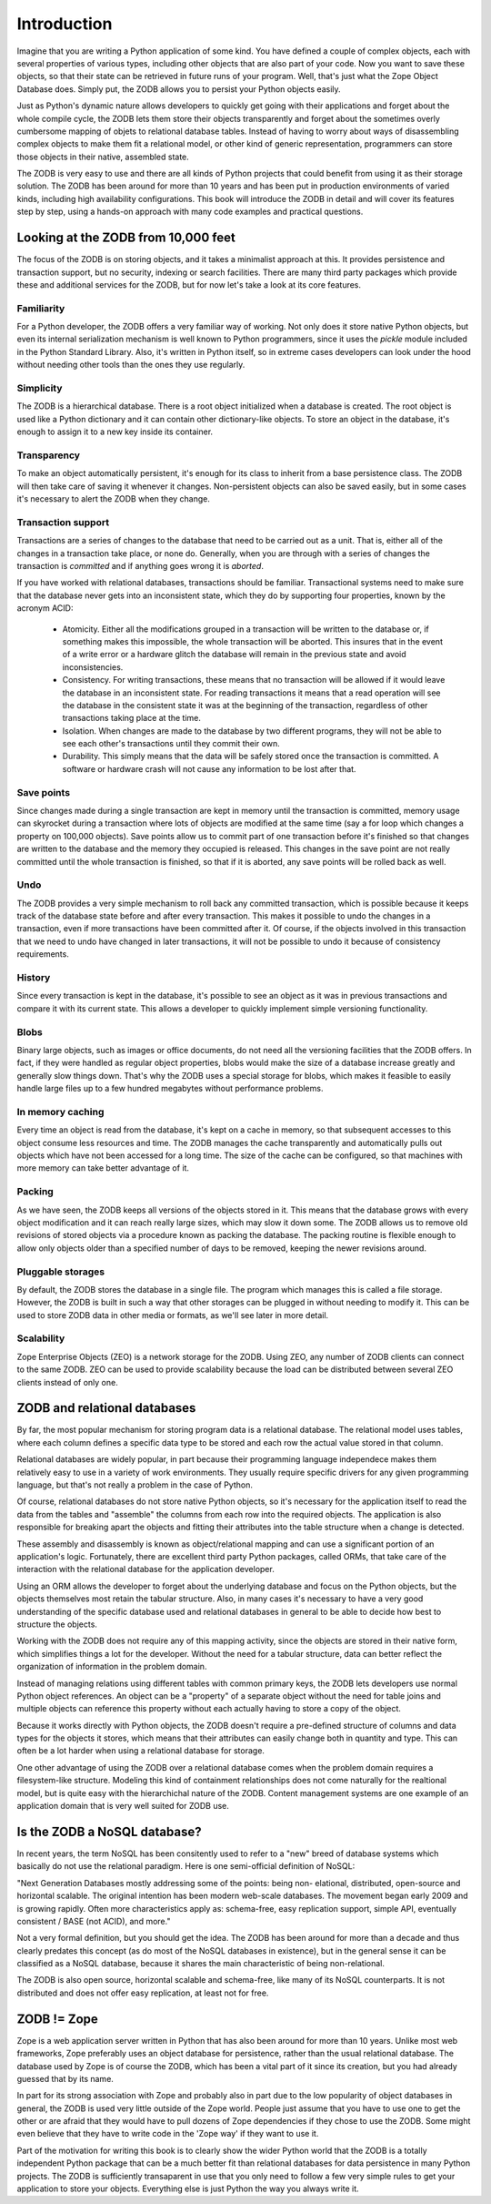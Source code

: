 ============
Introduction
============

Imagine that you are writing a Python application of some kind. You have
defined a couple of complex objects, each with several properties of various
types, including other objects that are also part of your code. Now you want
to save these objects, so that their state can be retrieved in future runs of
your program. Well, that's just what the Zope Object Database does. Simply
put, the ZODB allows you to persist your Python objects easily.

Just as Python's dynamic nature allows developers to quickly get going with
their applications and forget about the whole compile cycle, the ZODB lets
them store their objects transparently and forget about the sometimes overly
cumbersome mapping of objets to relational database tables. Instead of having
to worry about ways of disassembling complex objects to make them fit a
relational model, or other kind of generic representation, programmers can
store those objects in their native, assembled state.

The ZODB is very easy to use and there are all kinds of Python projects that
could benefit from using it as their storage solution. The ZODB has been
around for more than 10 years and has been put in production environments of
varied kinds, including high availability configurations. This book will
introduce the ZODB in detail and will cover its features step by step, using
a hands-on approach with many code examples and practical questions.

Looking at the ZODB from 10,000 feet
====================================

The focus of the ZODB is on storing objects, and it takes a minimalist
approach at this. It provides persistence and transaction support, but no
security, indexing or search facilities. There are many third party packages
which provide these and additional services for the ZODB, but for now let's
take a look at its core features.

Familiarity
-----------

For a Python developer, the ZODB offers a very familiar way of working. Not
only does it store native Python objects, but even its internal
serialization mechanism is well known to Python programmers, since it uses
the *pickle* module included in the Python Standard Library. Also, it's
written in Python itself, so in extreme cases developers can look under the
hood without needing other tools than the ones they use regularly.

Simplicity
----------

The ZODB is a hierarchical database. There is a root object initialized when
a database is created. The root object is used like a Python dictionary and
it can contain other dictionary-like objects. To store an object in the
database, it's enough to assign it to a new key inside its container.

Transparency
------------

To make an object automatically persistent, it's enough for its class to
inherit from a base persistence class. The ZODB will then take care of
saving it whenever it changes. Non-persistent objects can also be saved
easily, but in some cases it's necessary to alert the ZODB when they change.

Transaction support
-------------------

Transactions are a series of changes to the database that need to be carried
out as a unit. That is, either all of the changes in a transaction take
place, or none do. Generally, when you are through with a series of changes
the transaction is *committed* and if anything goes wrong it is *aborted*.

If you have worked with relational databases, transactions should be
familiar. Transactional systems need to make sure that the database never
gets into an inconsistent state, which they do by supporting four
properties, known by the acronym ACID:

 - Atomicity.
   Either all the modifications grouped in a transaction will be written to
   the database or, if something makes this impossible, the whole
   transaction will be aborted. This insures that in the event of a write
   error or a hardware glitch the database will remain in the previous state
   and avoid inconsistencies.
 - Consistency.
   For writing transactions, these means that no transaction will be allowed
   if it would leave the database in an inconsistent state. For reading
   transactions it means that a read operation will see the database in the
   consistent state it was at the beginning of the transaction, regardless
   of other transactions taking place at the time.
 - Isolation.
   When changes are made to the database by two different programs, they
   will not be able to see each other's transactions until they commit their
   own.
 - Durability.
   This simply means that the data will be safely stored once the
   transaction is committed. A software or hardware crash will not cause any
   information to be lost after that.

Save points
-----------

Since changes made during a single transaction are kept in memory until the
transaction is committed, memory usage can skyrocket during a transaction
where lots of objects are modified at the same time (say a for loop which
changes a property on 100,000 objects). Save points allow us to commit part
of one transaction before it's finished so that changes are written to the
database and the memory they occupied is released. This changes in the save
point are not really committed until the whole transaction is finished, so
that if it is aborted, any save points will be rolled back as well.

Undo
----

The ZODB provides a very simple mechanism to roll back any committed
transaction, which is possible because it keeps track of the database state
before and after every transaction. This makes it possible to undo the
changes in a transaction, even if more transactions have been committed
after it. Of course, if the objects involved in this transaction that we
need to undo have changed in later transactions, it will not be possible to
undo it because of consistency requirements.

History
-------

Since every transaction is kept in the database, it's possible to see an
object as it was in previous transactions and compare it with its current
state. This allows a developer to quickly implement simple versioning
functionality.

Blobs
-----

Binary large objects, such as images or office documents, do not need all
the versioning facilities that the ZODB offers. In fact, if they were
handled as regular object properties, blobs would make the size of a
database increase greatly and generally slow things down. That's why the
ZODB uses a special storage for blobs, which makes it feasible to easily
handle large files up to a few hundred megabytes without performance
problems.

In memory caching
-----------------

Every time an object is read from the database, it's kept on a cache in
memory, so that subsequent accesses to this object consume less resources
and time. The ZODB manages the cache transparently and automatically pulls
out objects which have not been accessed for a long time. The size of the
cache can be configured, so that machines with more memory can take better
advantage of it.

Packing
-------

As we have seen, the ZODB keeps all versions of the objects stored in it.
This means that the database grows with every object modification and it can
reach really large sizes, which may slow it down some. The ZODB allows us to
remove old revisions of stored objects via a procedure known as packing the
database. The packing routine is flexible enough to allow only objects older
than a specified number of days to be removed, keeping the newer revisions
around.

Pluggable storages
------------------

By default, the ZODB stores the database in a single file. The program which
manages this is called a file storage. However, the ZODB is built in such a
way that other storages can be plugged in without needing to modify it. This
can be used to store ZODB data in other media or formats, as we'll see later
in more detail.

Scalability
-----------

Zope Enterprise Objects (ZEO) is a network storage for the ZODB. Using ZEO,
any number of ZODB clients can connect to the same ZODB. ZEO can be used to
provide scalability because the load can be distributed between several ZEO
clients instead of only one.

ZODB and relational databases
=============================

By far, the most popular mechanism for storing program data is a relational
database. The relational model uses tables, where each column defines a
specific data type to be stored and each row the actual value stored in that
column.

Relational databases are widely popular, in part because their programming
language independece makes them relatively easy to use in a variety of work
environments. They usually require specific drivers for any given
programming language, but that's not really a problem in the case of Python.

Of course, relational databases do not store native Python objects, so it's
necessary for the application itself to read the data from the tables and
"assemble" the columns from each row into the required objects. The
application is also responsible for breaking apart the objects and fitting
their attributes into the table structure when a change is detected.

These assembly and disassembly is known as object/relational mapping and can
use a significant portion of an application's logic. Fortunately, there are
excellent third party Python packages, called ORMs, that take care of the
interaction with the relational database for the application developer.

Using an ORM allows the developer to forget about the underlying database
and focus on the Python objects, but the objects themselves most retain the
tabular structure. Also, in many cases it's necessary to have a very good
understanding of the specific database used and relational databases in
general to be able to decide how best to structure the objects.

Working with the ZODB does not require any of this mapping activity, since
the objects are stored in their native form, which simplifies things a lot
for the developer. Without the need for a tabular structure, data can better
reflect the organization of information in the problem domain.

Instead of managing relations using different tables with common primary
keys, the ZODB lets developers use normal Python object references. An
object can be a "property" of a separate object without the need for table
joins and multiple objects can reference this property without each actually
having to store a copy of the object.

Because it works directly with Python objects, the ZODB doesn't require a
pre-defined structure of columns and data types for the objects it stores,
which means that their attributes can easily change both in quantity and
type. This can often be a lot harder when using a relational database for
storage.

One other advantage of using the ZODB over a relational database comes when
the problem domain requires a filesystem-like structure. Modeling this kind
of containment relationships does not come naturally for the realtional
model, but is quite easy with the hierarchichal nature of the ZODB. Content
management systems are one example of an application domain that is very
well suited for ZODB use.

Is the ZODB a NoSQL database?
=============================

In recent years, the term NoSQL has been consitently used to refer to a
"new" breed of database systems which basically do not use the relational
paradigm. Here is one semi-official definition of NoSQL:

"Next Generation Databases mostly addressing some of the points: being non-
elational, distributed, open-source and horizontal scalable. The original
intention has been modern web-scale databases. The movement began early 2009
and is growing rapidly. Often more characteristics apply as: schema-free,
easy replication support, simple API, eventually consistent / BASE (not
ACID), and more."

Not a very formal definition, but you should get the idea. The ZODB has been
around for more than a decade and thus clearly predates this concept (as do
most of the NoSQL databases in existence), but in the general sense it can
be classified as a NoSQL database, because it shares the main characteristic
of being non-relational.

The ZODB is also open source, horizontal scalable and schema-free, like many
of its NoSQL counterparts. It is not distributed and does not offer easy
replication, at least not for free.

ZODB != Zope
============

Zope is a web application server written in Python that has also been around
for more than 10 years. Unlike most web frameworks, Zope preferably uses an
object database for persistence, rather than the usual relational database.
The database used by Zope is of course the ZODB, which has been a vital part
of it since its creation, but you had already guessed that by its name.

In part for its strong association with Zope and probably also in part due
to the low popularity of object databases in general, the ZODB is used very
little outside of the Zope world. People just assume that you have to use
one to get the other or are afraid that they would have to pull dozens of
Zope dependencies if they chose to use the ZODB. Some might even believe
that they have to write code in the 'Zope way' if they want to use it.

Part of the motivation for writing this book is to clearly show the wider
Python world that the ZODB is a totally independent Python package that can
be a much better fit than relational databases for data persistence in many
Python projects. The ZODB is sufficiently transaparent in use that you only
need to follow a few very simple rules to get your application to store your
objects. Everything else is just Python the way you always write it.


